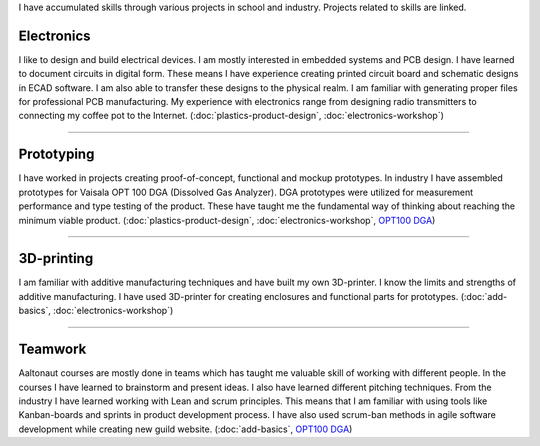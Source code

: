 .. title: Skills
.. slug: skills
.. date: 2017-01-04 13:07:20 UTC+02:00
.. tags: 
.. category: 
.. link: 
.. description: 
.. type: text


I have accumulated skills through various projects in school and industry. Projects related to skills are linked. 

----------------
Electronics
----------------

I like to design and build electrical devices. I am mostly interested in embedded systems and PCB design. I have learned to document circuits in digital form. These means I have experience creating printed circuit board and schematic designs in ECAD software. I am also able to transfer these designs to the physical realm. I am familiar with generating proper files for professional PCB manufacturing. My experience with electronics range from designing radio transmitters to connecting my coffee pot to the Internet. (:doc:`plastics-product-design`, :doc:`electronics-workshop`)

----

-----------------
Prototyping
-----------------

I have worked in projects creating proof-of-concept, functional and mockup prototypes. In industry I have assembled prototypes for Vaisala OPT 100 DGA (Dissolved Gas Analyzer). DGA prototypes were utilized for measurement performance and type testing of the product. These have taught me the fundamental way of thinking about reaching the minimum viable product. (:doc:`plastics-product-design`, :doc:`electronics-workshop`, `OPT100 DGA <http://www.vaisala.com/en/products/DGA-Monitor/Pages/OPT100.aspx>`_)

----

----------------
3D-printing
----------------

I am familiar with additive manufacturing techniques and have built my own 3D-printer. I know the limits and strengths of additive manufacturing. I have used 3D-printer for creating enclosures and functional parts for prototypes. (:doc:`add-basics`, :doc:`electronics-workshop`)

.. thumbnail:: /images/printer.jpg
	:scale: 70 %
.. thumbnail:: /images/benchy.jpg
.. thumbnail:: /images/phonestand.jpeg 
	:height: 4160	
	:width: 2340
	:scale: 7 %

----

--------
Teamwork
--------

Aaltonaut courses are mostly done in teams which has taught me valuable skill of working with different people. In the courses I have learned to brainstorm and present ideas. I also have learned different pitching techniques. From the industry I have learned working with Lean and scrum principles. This means that I am familiar with using tools like Kanban-boards and sprints in product development process. I have also used scrum-ban methods in agile software development while creating new guild website. (:doc:`add-basics`, `OPT100 DGA <http://www.vaisala.com/en/products/DGA-Monitor/Pages/OPT100.aspx>`_)